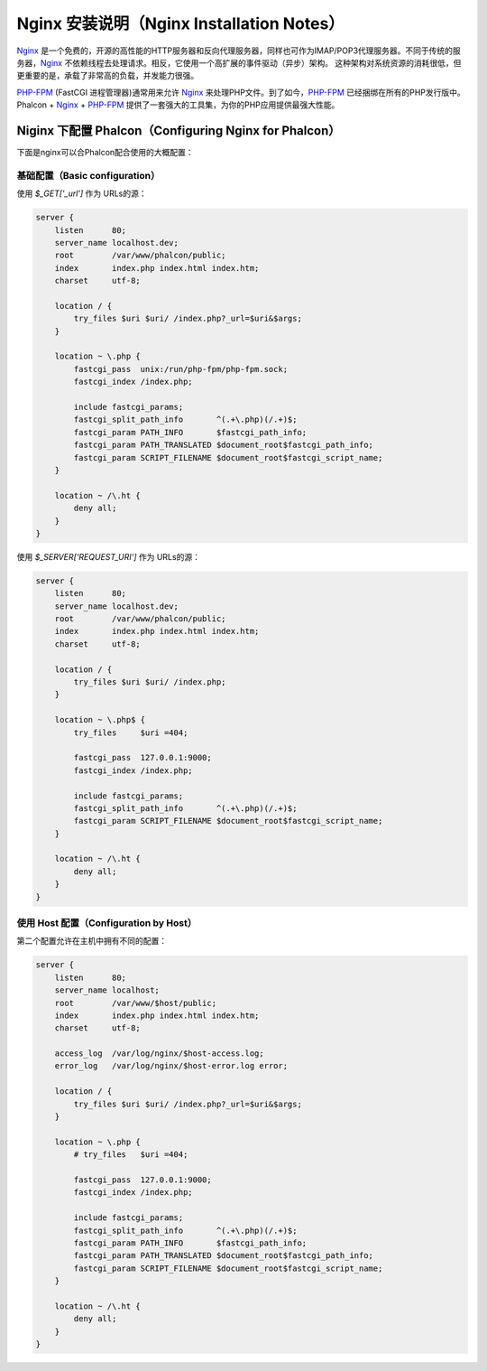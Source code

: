 Nginx 安装说明（Nginx Installation Notes）
==========================================

Nginx_ 是一个免费的，开源的高性能的HTTP服务器和反向代理服务器，同样也可作为IMAP/POP3代理服务器。不同于传统的服务器，Nginx_ 不依赖线程去处理请求。相反，它使用一个高扩展的事件驱动（异步）架构。 这种架构对系统资源的消耗很低，但更重要的是，承载了非常高的负载，并发能力很强。

`PHP-FPM`_ (FastCGI 进程管理器)通常用来允许 Nginx_ 来处理PHP文件。到了如今，`PHP-FPM`_ 已经捆绑在所有的PHP发行版中。Phalcon + Nginx_ + `PHP-FPM`_ 提供了一套强大的工具集，为你的PHP应用提供最强大性能。

Niginx 下配置 Phalcon（Configuring Nginx for Phalcon）
------------------------------------------------------
下面是nginx可以合Phalcon配合使用的大概配置：

基础配置（Basic configuration）
^^^^^^^^^^^^^^^^^^^^^^^^^^^^^^^
使用 `$_GET['_url']` 作为 URLs的源：

.. code-block:: nginx

    server {
        listen      80;
        server_name localhost.dev;
        root        /var/www/phalcon/public;
        index       index.php index.html index.htm;
        charset     utf-8;

        location / {
            try_files $uri $uri/ /index.php?_url=$uri&$args;
        }

        location ~ \.php {
            fastcgi_pass  unix:/run/php-fpm/php-fpm.sock;
            fastcgi_index /index.php;

            include fastcgi_params;
            fastcgi_split_path_info       ^(.+\.php)(/.+)$;
            fastcgi_param PATH_INFO       $fastcgi_path_info;
            fastcgi_param PATH_TRANSLATED $document_root$fastcgi_path_info;
            fastcgi_param SCRIPT_FILENAME $document_root$fastcgi_script_name;
        }

        location ~ /\.ht {
            deny all;
        }
    }

使用 `$_SERVER['REQUEST_URI']` 作为 URLs的源：

.. code-block:: nginx

    server {
        listen      80;
        server_name localhost.dev;
        root        /var/www/phalcon/public;
        index       index.php index.html index.htm;
        charset     utf-8;

        location / {
            try_files $uri $uri/ /index.php;
        }

        location ~ \.php$ {
            try_files     $uri =404;

            fastcgi_pass  127.0.0.1:9000;
            fastcgi_index /index.php;

            include fastcgi_params;
            fastcgi_split_path_info       ^(.+\.php)(/.+)$;
            fastcgi_param SCRIPT_FILENAME $document_root$fastcgi_script_name;
        }

        location ~ /\.ht {
            deny all;
        }
    }

使用 Host 配置（Configuration by Host）
^^^^^^^^^^^^^^^^^^^^^^^^^^^^^^^^^^^^^^^
第二个配置允许在主机中拥有不同的配置：

.. code-block:: nginx

    server {
        listen      80;
        server_name localhost;
        root        /var/www/$host/public;
        index       index.php index.html index.htm;
        charset     utf-8;

        access_log  /var/log/nginx/$host-access.log;
        error_log   /var/log/nginx/$host-error.log error;

        location / {
            try_files $uri $uri/ /index.php?_url=$uri&$args;
        }

        location ~ \.php {
            # try_files   $uri =404;

            fastcgi_pass  127.0.0.1:9000;
            fastcgi_index /index.php;

            include fastcgi_params;
            fastcgi_split_path_info       ^(.+\.php)(/.+)$;
            fastcgi_param PATH_INFO       $fastcgi_path_info;
            fastcgi_param PATH_TRANSLATED $document_root$fastcgi_path_info;
            fastcgi_param SCRIPT_FILENAME $document_root$fastcgi_script_name;
        }

        location ~ /\.ht {
            deny all;
        }
    }

.. _Nginx: http://wiki.nginx.org/Main
.. _PHP-FPM: http://php-fpm.org/
